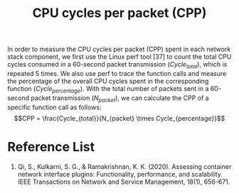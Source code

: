 :PROPERTIES:
:ID:       7e878b44-2e33-4308-9ffe-368067ba9640
:END:
#+title: CPU cycles per packet (CPP)
#+filetags: CPP
In order to measure the CPU cycles per packet (CPP) spent in each network stack component, we first use the Linux perf tool [37] to count the total CPU cycles consumed in a 60-second packet transmission ($Cycle_{total}$), which is repeated 5 times. We also use perf to trace the function calls and measure the percentage of the overall CPU cycles spent in the corresponding function ($Cycle_{percentage}$). With the total number of packets sent in a 60-second packet transmission ($N_{packet}$), we can calculate the CPP of a specific function call as follows:
$$CPP = \frac{Cycle_{total}}{N_{packet} \times Cycle_{percentage}}$$

* Reference List
1. Qi, S., Kulkarni, S. G., & Ramakrishnan, K. K. (2020). Assessing container network interface plugins: Functionality, performance, and scalability. IEEE Transactions on Network and Service Management, 18(1), 656-671.
